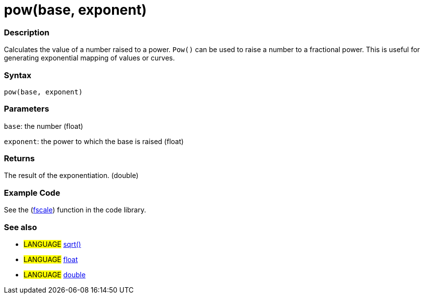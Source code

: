 :source-highlighter: pygments
:pygments-style: arduino
:ext-relative: adoc


= pow(base, exponent)


// OVERVIEW SECTION STARTS
[#overview]
--

[float]
=== Description
Calculates the value of a number raised to a power. `Pow()` can be used to raise a number to a fractional power. This is useful for generating exponential mapping of values or curves.
[%hardbreaks]


[float]
=== Syntax
`pow(base, exponent)`


[float]
=== Parameters
`base`: the number (float)

`exponent`: the power to which the base is raised (float)

[float]
=== Returns
The result of the exponentiation. (double)

--
// OVERVIEW SECTION ENDS




// HOW TO USE SECTION STARTS
[#howtouse]
--

[float]
=== Example Code
// Describe what the example code is all about and add relevant code   ►►►►► THIS SECTION IS MANDATORY ◄◄◄◄◄
See the (http://arduino.cc/playground/Main/Fscale[fscale]) function in the code library.
[%hardbreaks]

[float]
=== See also
// Link relevant content by category, such as other Reference terms (please add the tag #LANGUAGE#),
// definitions (please add the tag #DEFINITION#), and examples of Projects and Tutorials
// (please add the tag #EXAMPLE#)  ►►►►► THIS SECTION IS MANDATORY ◄◄◄◄◄
[role="language"]
* #LANGUAGE# link:sqrt{ext-relative}[sqrt()] +
* #LANGUAGE# link:float{ext-relative}[float] +
* #LANGUAGE# link:double{ext-relative}[double]

--
// HOW TO USE SECTION ENDS
